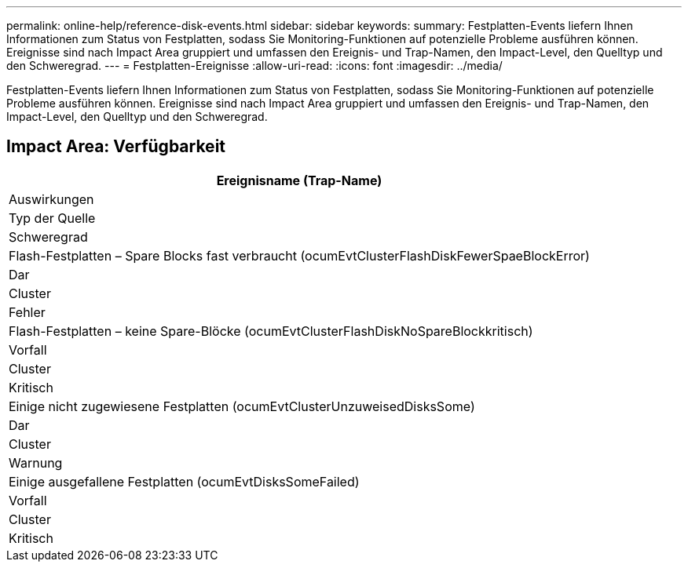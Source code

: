 ---
permalink: online-help/reference-disk-events.html 
sidebar: sidebar 
keywords:  
summary: Festplatten-Events liefern Ihnen Informationen zum Status von Festplatten, sodass Sie Monitoring-Funktionen auf potenzielle Probleme ausführen können. Ereignisse sind nach Impact Area gruppiert und umfassen den Ereignis- und Trap-Namen, den Impact-Level, den Quelltyp und den Schweregrad. 
---
= Festplatten-Ereignisse
:allow-uri-read: 
:icons: font
:imagesdir: ../media/


[role="lead"]
Festplatten-Events liefern Ihnen Informationen zum Status von Festplatten, sodass Sie Monitoring-Funktionen auf potenzielle Probleme ausführen können. Ereignisse sind nach Impact Area gruppiert und umfassen den Ereignis- und Trap-Namen, den Impact-Level, den Quelltyp und den Schweregrad.



== Impact Area: Verfügbarkeit

|===
| Ereignisname (Trap-Name) 


| Auswirkungen 


| Typ der Quelle 


| Schweregrad 


 a| 
Flash-Festplatten – Spare Blocks fast verbraucht (ocumEvtClusterFlashDiskFewerSpaeBlockError)



 a| 
Dar



 a| 
Cluster



 a| 
Fehler



 a| 
Flash-Festplatten – keine Spare-Blöcke (ocumEvtClusterFlashDiskNoSpareBlockkritisch)



 a| 
Vorfall



 a| 
Cluster



 a| 
Kritisch



 a| 
Einige nicht zugewiesene Festplatten (ocumEvtClusterUnzuweisedDisksSome)



 a| 
Dar



 a| 
Cluster



 a| 
Warnung



 a| 
Einige ausgefallene Festplatten (ocumEvtDisksSomeFailed)



 a| 
Vorfall



 a| 
Cluster



 a| 
Kritisch

|===